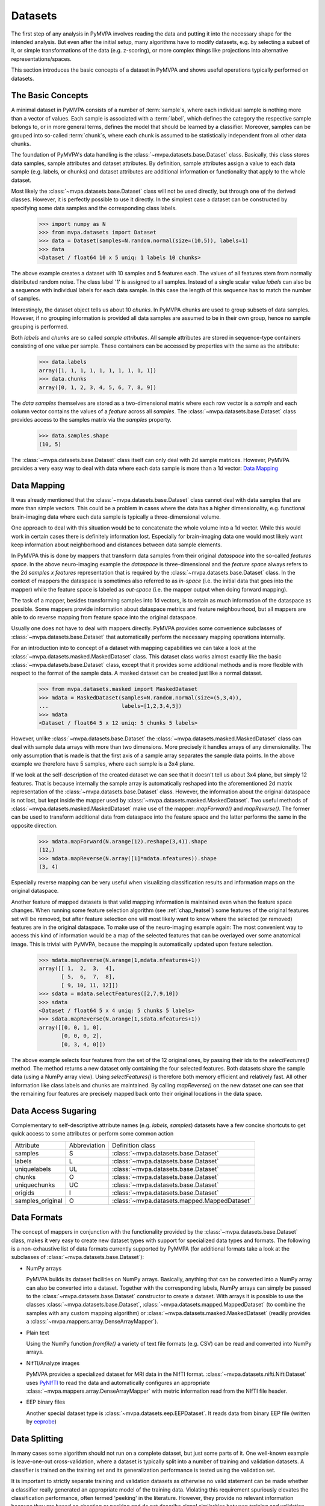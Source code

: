 .. -*- mode: rst; fill-column: 78 -*-
.. ex: set sts=4 ts=4 sw=4 et tw=79:
  ### ### ### ### ### ### ### ### ### ### ### ### ### ### ### ### ### ### ###
  #
  #   See COPYING file distributed along with the PyMVPA package for the
  #   copyright and license terms.
  #
  ### ### ### ### ### ### ### ### ### ### ### ### ### ### ### ### ### ### ###


.. index:: dataset, sample attribute, dataset attribute
.. _chap_datasets:

********
Datasets
********

The first step of any analysis in PyMVPA involves reading the data and putting
it into the necessary shape for the intended analysis. But even after the
initial setup, many algorithms have to modify datasets, e.g. by selecting a
subset of it, or simple transformations of the data (e.g. z-scoring), or more
complex things like projections into alternative representations/spaces.

This section introduces the basic concepts of a dataset in PyMVPA and shows
useful operations typically performed on datasets.


The Basic Concepts
==================

A minimal dataset in PyMVPA consists of a number of :term:`sample`\ s, where
each individual sample is nothing more than a vector of values. Each sample is
associated with a :term:`label`, which defines the category the respective
sample belongs to, or in more general terms, defines the model that should be
learned by a classifier.  Moreover, samples can be grouped into so-called
:term:`chunk`\ s, where each chunk is assumed to be statistically independent
from all other data chunks.

The foundation of PyMVPA's data handling is the :class:`~mvpa.datasets.base.Dataset` class. Basically, this
class stores data samples, sample attributes and dataset attributes.  By
definition, sample attributes assign a value to each data sample (e.g. labels,
or chunks) and dataset attributes are additional information or functionality
that apply to the whole dataset.

Most likely the :class:`~mvpa.datasets.base.Dataset` class will not be used directly, but through one
of the derived classes. However, it is perfectly possible to use it directly.
In the simplest case a dataset can be constructed by specifying some
data samples and the corresponding class labels.

  >>> import numpy as N
  >>> from mvpa.datasets import Dataset
  >>> data = Dataset(samples=N.random.normal(size=(10,5)), labels=1)
  >>> data
  <Dataset / float64 10 x 5 uniq: 1 labels 10 chunks>

.. index:: chunks, labels, feature, sample

The above example creates a dataset with 10 samples and 5 features each. The
values of all features stem from normally distributed random noise. The class
label '1' is assigned to all samples. Instead of a single scalar value `labels`
can also be a sequence with individual labels for each data sample. In this
case the length of this sequence has to match the number of samples.

Interestingly, the dataset object tells us about 10 `chunks`. In PyMVPA chunks
are used to group subsets of data samples. However, if no grouping information
is provided all data samples are assumed to be in their own group, hence no
sample grouping is performed.

Both `labels` and `chunks` are so called *sample attributes*. All sample
attributes are stored in sequence-type containers consisting of one value per
sample. These containers can be accessed by properties with the same as the
attribute:

  >>> data.labels
  array([1, 1, 1, 1, 1, 1, 1, 1, 1, 1])
  >>> data.chunks
  array([0, 1, 2, 3, 4, 5, 6, 7, 8, 9])

The *data samples* themselves are stored as a two-dimensional matrix
where each row vector is a `sample` and each column vector contains
the values of a `feature` across all `samples`. The :class:`~mvpa.datasets.base.Dataset` class
provides access to the samples matrix via the `samples` property.

  >>> data.samples.shape
  (10, 5)

The :class:`~mvpa.datasets.base.Dataset` class itself can only deal with 2d sample matrices. However,
PyMVPA provides a very easy way to deal with data where each data sample is
more than a 1d vector: `Data Mapping`_


.. index:: mapper, sample, feature

Data Mapping
============

It was already mentioned that the :class:`~mvpa.datasets.base.Dataset` class cannot deal with data samples
that are more than simple vectors. This could be a problem in cases where the
data has a higher dimensionality, e.g. functional brain-imaging data where
each data sample is typically a three-dimensional volume.

One approach to deal with this situation would be to concatenate the whole
volume into a 1d vector. While this would work in certain cases there is
definitely information lost. Especially for brain-imaging data one would most
likely want keep information about neighborhood and distances between data
sample elements.

In PyMVPA this is done by mappers that transform data samples from their
original *dataspace* into the so-called *features space*. In the above
neuro-imaging example the *dataspace* is three-dimensional and the *feature
space* always refers to the 2d `samples x features` representation that is
required by the :class:`~mvpa.datasets.base.Dataset` class. In the context of mappers the dataspace is
sometimes also referred to as *in-space* (i.e. the initial data that goes into
the mapper) while the feature space is labeled as *out-space* (i.e. the mapper
output when doing forward mapping).

The task of a mapper, besides transforming samples into 1d vectors, is to
retain as much information of the dataspace as possible. Some mappers provide
information about dataspace metrics and feature neighbourhood, but all mappers
are able to do reverse mapping from feature space into the original dataspace.

Usually one does not have to deal with mappers directly. PyMVPA provides some
convenience subclasses of :class:`~mvpa.datasets.base.Dataset` that automatically perform the necessary
mapping operations internally.

.. index:: MaskedDataset

For an introduction into to concept of a dataset with mapping capabilities
we can take a look at the :class:`~mvpa.datasets.masked.MaskedDataset` class. This dataset class works
almost exactly like the basic :class:`~mvpa.datasets.base.Dataset` class, except that it provides some
additional methods and is more flexible with respect to the format of the
sample data. A masked dataset can be created just like a normal dataset.

  >>> from mvpa.datasets.masked import MaskedDataset
  >>> mdata = MaskedDataset(samples=N.random.normal(size=(5,3,4)),
  ...                       labels=[1,2,3,4,5])
  >>> mdata
  <Dataset / float64 5 x 12 uniq: 5 chunks 5 labels>

However, unlike :class:`~mvpa.datasets.base.Dataset` the :class:`~mvpa.datasets.masked.MaskedDataset` class can deal with sample
data arrays with more than two dimensions. More precisely it handles arrays of
any dimensionality. The only assumption that is made is that the first axis
of a sample array separates the sample data points. In the above example we
therefore have 5 samples, where each sample is a 3x4 plane.

.. index:: forward mapping, reverse mapping

If we look at the self-description of the created dataset we can see that it
doesn't tell us about 3x4 plane, but simply 12 features. That is because
internally the sample array is automatically reshaped into the aforementioned
2d matrix representation of the :class:`~mvpa.datasets.base.Dataset` class. However, the information about
the original dataspace is not lost, but kept inside the mapper used by
:class:`~mvpa.datasets.masked.MaskedDataset`. Two useful methods of :class:`~mvpa.datasets.masked.MaskedDataset` make use of the mapper:
`mapForward()` and `mapReverse()`. The former can be used to transform
additional data from dataspace into the feature space and the latter performs
the same in the opposite direction.

  >>> mdata.mapForward(N.arange(12).reshape(3,4)).shape
  (12,)
  >>> mdata.mapReverse(N.array([1]*mdata.nfeatures)).shape
  (3, 4)

Especially reverse mapping can be very useful when visualizing classification
results and information maps on the original dataspace.

Another feature of mapped datasets is that valid mapping information is
maintained even when the feature space changes. When running some feature
selection algorithm (see :ref:`chap_featsel`) some features of the original features
set will be removed, but after feature selection one will most likely want
to know where the selected (or removed) features are in the original dataspace.
To make use of the neuro-imaging example again: The most convenient way to
access this kind of information would be a map of the selected features that
can be overlayed over some anatomical image. This is trivial with PyMVPA,
because the mapping is automatically updated upon feature selection.

  >>> mdata.mapReverse(N.arange(1,mdata.nfeatures+1))
  array([[ 1,  2,  3,  4],
         [ 5,  6,  7,  8],
         [ 9, 10, 11, 12]])
  >>> sdata = mdata.selectFeatures([2,7,9,10])
  >>> sdata
  <Dataset / float64 5 x 4 uniq: 5 chunks 5 labels>
  >>> sdata.mapReverse(N.arange(1,sdata.nfeatures+1))
  array([[0, 0, 1, 0],
         [0, 0, 0, 2],
         [0, 3, 4, 0]])

.. index:: feature selection

The above example selects four features from the set of the 12 original
ones, by passing their ids to the `selectFeatures()` method. The method
returns a new dataset only containing the four selected features. Both datasets
share the sample data (using a NumPy array view). Using `selectFeatures()`
is therefore both memory efficient and relatively fast. All other
information like class labels and chunks are maintained. By calling
`mapReverse()` on the new dataset one can see that the remaining four features
are precisely mapped back onto their original locations in the data space.

.. index:: syntactic sugaring
.. _data_sugaring:

Data Access Sugaring
====================

Complementary to self-descriptive attribute names (e.g. `labels`, `samples`)
datasets have a few concise shortcuts to get quick access to some attributes
or perform some common action

================ ============ ================
Attribute        Abbreviation Definition class
---------------- ------------ ----------------
samples          S            :class:`~mvpa.datasets.base.Dataset`
labels           L            :class:`~mvpa.datasets.base.Dataset`
uniquelabels     UL           :class:`~mvpa.datasets.base.Dataset`
chunks           O            :class:`~mvpa.datasets.base.Dataset`
uniquechunks     UC           :class:`~mvpa.datasets.base.Dataset`
origids          I            :class:`~mvpa.datasets.base.Dataset`
samples_original O            :class:`~mvpa.datasets.mapped.MappedDataset`
================ ============ ================



.. index:: data formats
.. _data_formats:

Data Formats
============

The concept of mappers in conjunction with the functionality provided by the
:class:`~mvpa.datasets.base.Dataset` class, makes it very easy to create new dataset types with support
for specialized data types and formats. The following is a non-exhaustive list
of data formats currently supported by PyMVPA (for additional formats take a
look at the subclasses of :class:`~mvpa.datasets.base.Dataset`):

* NumPy arrays

  PyMVPA builds its dataset facilities on NumPy arrays. Basically, anything
  that can be converted into a NumPy array can also be converted into a
  dataset. Together with the corresponding labels, NumPy arrays can simply be
  passed to the :class:`~mvpa.datasets.base.Dataset` constructor to create a dataset. With arrays it is
  possible to use the classes :class:`~mvpa.datasets.base.Dataset`, :class:`~mvpa.datasets.mapped.MappedDataset` (to combine the samples
  with any custom mapping algorithm) or :class:`~mvpa.datasets.masked.MaskedDataset` (readily provides a
  :class:`~mvpa.mappers.array.DenseArrayMapper`).

* Plain text

  Using the NumPy function `fromfile()` a variety of text file formats (e.g.
  CSV) can be read and converted into NumPy arrays.

* NIfTI/Analyze images

  PyMVPA provides a specialized dataset for MRI data in the NIfTI format.
  :class:`~mvpa.datasets.nifti.NiftiDataset` uses PyNIfTI_ to read the data and automatically configures an
  appropriate :class:`~mvpa.mappers.array.DenseArrayMapper` with metric information read from the NIfTI
  file header.

* EEP binary files

  Another special dataset type is :class:`~mvpa.datasets.eep.EEPDataset`. It reads data from binary EEP
  file (written by eeprobe_)


.. _PyNIfTI: http://niftilib.sf.net/pynifti
.. _eeprobe: http://http://www.ant-neuro.com/products/eeprobe


.. index:: data splitting, splitter, leave-one-out
.. _data_splitter:

Data Splitting
==============

In many cases some algorithm should not run on a complete dataset, but just
some parts of it. One well-known example is leave-one-out cross-validation,
where a dataset is typically split into a number of training and validation
datasets. A classifier is trained on the training set and its generalization
performance is tested using the validation set.

It is important to strictly separate training and validation datasets
as otherwise no valid statement can be made whether a classifier
really generated an appropriate model of the training data. Violating this
requirement spuriously elevates the classification performance, often termed
'peeking' in the literature. However, they provide no relevant
information because they are based on cheating or peeking and do not
describe signal similarities between training and validation datasets.

.. <gjd> this point about 'peeking' is a critical one and
   maybe deserves emphasis. i was just looking at how we deal
   with it in our documentation, and we need to improve ours too!

With the splitter classes derived from the base
:class:`~mvpa.datasets.splitters.Splitter`,
PyMVPA makes dataset splitting easy. All dataset
splitters in PyMVPA are implemented as Python generators, meaning that when
called with a dataset once, they return one dataset split per iteration and
an appropriate Exception when they are done. This is exactly the same behavior
as of e.g. the Python `xrange()` function.

.. index:: working data, validation data

To perform data splitting for the already mentioned cross-validation, PyMVPA
provides the  :class:`~mvpa.datasets.splitters.NFoldSplitter` class. It implements a method to generate
arbitrary N-M splits, where N is the number of different chunks in a dataset
and M is any non-negative integer smaller than N. Doing a leave-one-out split
of our example dataset looks like this:

  >>> from mvpa.datasets.splitters import NFoldSplitter
  >>> splitter = NFoldSplitter(cvtype=1)   # Do N-1
  >>> for wdata, vdata in splitter(data):
  ...     pass

where `wdata` is the *working dataset* and `vdata` is the *validation dataset*.
If we have a look a those datasets we can see that the splitter did what we
intended:

  >>> split = [ i for i in splitter(data)][0]
  >>> for s in split:
  ...     print s
  Dataset / float64 9 x 5 uniq: 1 labels 9 chunks
  Dataset / float64 1 x 5 uniq: 1 labels 1 chunks
  >>> split[0].uniquechunks
  array([1, 2, 3, 4, 5, 6, 7, 8, 9])
  >>> split[1].uniquechunks
  array([0])

In the first split, the working dataset contains nine chunks of the original
dataset and the validation set contains the remaining chunk.

Behavior of the splitters can be heavily customized by additional arguments to
the constructor (see :class:`~mvpa.datasets.splitters.Splitter` for extended
help on the arguments).  For instance, in the analysis in fMRI data it might
be important to assure that samples in the training and testing parts of the
split are not neighboring samples (unless it is otherwise assured by the
presence of baseline condition on the boundaries between chunks, samples of
which are discarded prior the statistical learning analysis).  Providing
argument `discard_boundary=1` to the splitter, would remove from both training
and testing parts a single sample, which lie on the boundary between chunks.
Providing `discard_boundary=(2,0)` would remove 2 samples only from training
part of the split (which is desired strategy for `NFoldSplitter` where
training part contains majority of the data).

.. index:: processing object

The usage of the splitter, creating a splitter object and calling it with a
dataset, is a very common design pattern in the PyMVPA package. Like splitters,
there are many more so called *processing objects*. These classes or objects
are instantiated by passing all relevant parameters to the constructor.
Processing objects can then be called multiple times with different datasets
to perform their algorithm on the respective dataset. This design applies to
the majority of the algorithms implemented in PyMVPA.
